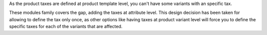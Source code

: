 As the product taxes are defined at product template level, you can't have some variants with an specific tax.

These modules family covers the gap, adding the taxes at attribute level. This design decision has been taken for allowing to define the tax only once, as other options like having taxes at product variant level will force you to define the specific taxes for each of the variants that are affected.
